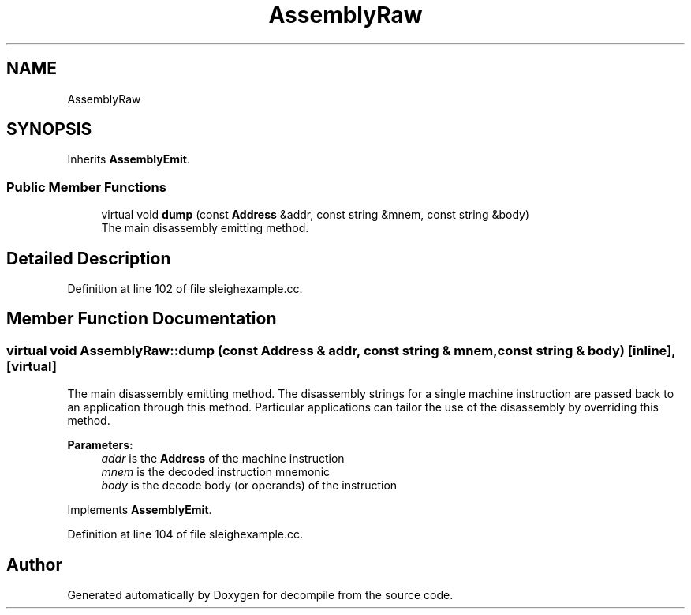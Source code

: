 .TH "AssemblyRaw" 3 "Sun Apr 14 2019" "decompile" \" -*- nroff -*-
.ad l
.nh
.SH NAME
AssemblyRaw
.SH SYNOPSIS
.br
.PP
.PP
Inherits \fBAssemblyEmit\fP\&.
.SS "Public Member Functions"

.in +1c
.ti -1c
.RI "virtual void \fBdump\fP (const \fBAddress\fP &addr, const string &mnem, const string &body)"
.br
.RI "The main disassembly emitting method\&. "
.in -1c
.SH "Detailed Description"
.PP 
Definition at line 102 of file sleighexample\&.cc\&.
.SH "Member Function Documentation"
.PP 
.SS "virtual void AssemblyRaw::dump (const \fBAddress\fP & addr, const string & mnem, const string & body)\fC [inline]\fP, \fC [virtual]\fP"

.PP
The main disassembly emitting method\&. The disassembly strings for a single machine instruction are passed back to an application through this method\&. Particular applications can tailor the use of the disassembly by overriding this method\&. 
.PP
\fBParameters:\fP
.RS 4
\fIaddr\fP is the \fBAddress\fP of the machine instruction 
.br
\fImnem\fP is the decoded instruction mnemonic 
.br
\fIbody\fP is the decode body (or operands) of the instruction 
.RE
.PP

.PP
Implements \fBAssemblyEmit\fP\&.
.PP
Definition at line 104 of file sleighexample\&.cc\&.

.SH "Author"
.PP 
Generated automatically by Doxygen for decompile from the source code\&.
